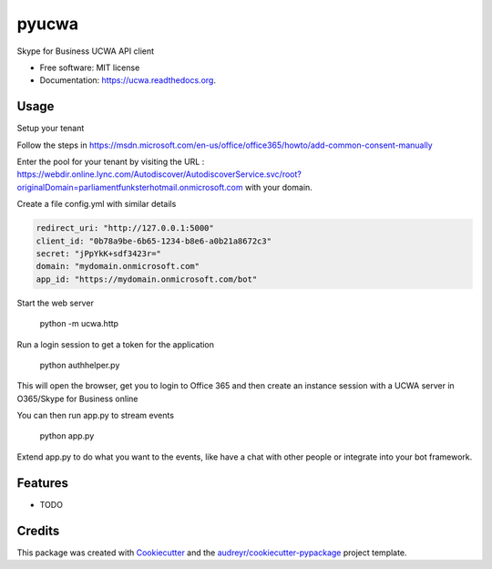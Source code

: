 ===============================
pyucwa
===============================

.. image:: https://img.shields.io/pypi/v/ucwa.svg
        :target: https://pypi.python.org/pypi/ucwa

.. image:: https://img.shields.io/travis/tonybaloney/ucwa.svg
        :target: https://travis-ci.org/tonybaloney/ucwa

.. image:: https://readthedocs.org/projects/ucwa/badge/?version=latest
        :target: https://readthedocs.org/projects/ucwa/?badge=latest
        :alt: Documentation Status


Skype for Business UCWA API client

* Free software: MIT license
* Documentation: https://ucwa.readthedocs.org.

Usage
-----

Setup your tenant

Follow the steps in https://msdn.microsoft.com/en-us/office/office365/howto/add-common-consent-manually

Enter the pool for your tenant by visiting the URL : https://webdir.online.lync.com/Autodiscover/AutodiscoverService.svc/root?originalDomain=parliamentfunksterhotmail.onmicrosoft.com with your domain.

Create a file config.yml with similar details

.. code:: yaml

    redirect_uri: "http://127.0.0.1:5000"
    client_id: "0b78a9be-6b65-1234-b8e6-a0b21a8672c3"
    secret: "jPpYkK+sdf3423r="
    domain: "mydomain.onmicrosoft.com"
    app_id: "https://mydomain.onmicrosoft.com/bot"

Start the web server

    python -m ucwa.http


Run a login session to get a token for the application

    python authhelper.py

This will open the browser, get you to login to Office 365 and then create an instance session with a UCWA server in O365/Skype for Business online

You can then run app.py to stream events

    python app.py


Extend app.py to do what you want to the events, like have a chat with other people or integrate into your bot framework.

Features
--------

* TODO

Credits
---------

This package was created with Cookiecutter_ and the `audreyr/cookiecutter-pypackage`_ project template.

.. _Cookiecutter: https://github.com/audreyr/cookiecutter
.. _`audreyr/cookiecutter-pypackage`: https://github.com/audreyr/cookiecutter-pypackage
